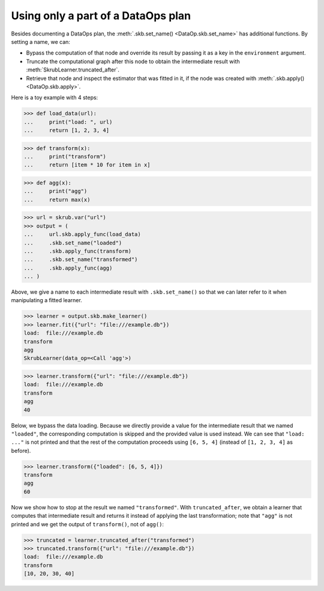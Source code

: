 .. _user_guide_truncating_dataplan_ref:

Using only a part of a DataOps plan
===================================

Besides documenting a DataOps plan, the :meth:`.skb.set_name() <DataOp.skb.set_name>`
has additional functions. By setting a name, we can:

- Bypass the computation of that node and override its result by passing it as a
  key in the ``environment`` argument.
- Truncate the computational graph after this node to obtain the intermediate result with
  :meth:`SkrubLearner.truncated_after`.
- Retrieve that node and inspect the estimator that was fitted in it, if the
  node was created with :meth:`.skb.apply() <DataOp.skb.apply>`.

Here is a toy example with 4 steps:

>>> def load_data(url):
...     print("load: ", url)
...     return [1, 2, 3, 4]


>>> def transform(x):
...     print("transform")
...     return [item * 10 for item in x]


>>> def agg(x):
...     print("agg")
...     return max(x)


>>> url = skrub.var("url")
>>> output = (
...     url.skb.apply_func(load_data)
...     .skb.set_name("loaded")
...     .skb.apply_func(transform)
...     .skb.set_name("transformed")
...     .skb.apply_func(agg)
... )

Above, we give a name to each intermediate result with ``.skb.set_name()`` so
that we can later refer to it when manipulating a fitted learner.

>>> learner = output.skb.make_learner()
>>> learner.fit({"url": "file:///example.db"})
load:  file:///example.db
transform
agg
SkrubLearner(data_op=<Call 'agg'>)

>>> learner.transform({"url": "file:///example.db"})
load:  file:///example.db
transform
agg
40

Below, we bypass the data loading. Because we directly provide a value for the
intermediate result that we named ``"loaded"``, the corresponding computation is
skipped and the provided value is used instead. We can see that
``"load: ..."`` is not printed and that the rest of the computation proceeds
using ``[6, 5, 4]`` (instead of ``[1, 2, 3, 4]`` as before).

>>> learner.transform({"loaded": [6, 5, 4]})
transform
agg
60

Now we show how to stop at the result we named ``"transformed"``. With
``truncated_after``, we obtain a learner that computes that intermediate result
and returns it instead of applying the last transformation; note that ``"agg"``
is not printed and we get the output of ``transform()``, not of ``agg()``:

>>> truncated = learner.truncated_after("transformed")
>>> truncated.transform({"url": "file:///example.db"})
load:  file:///example.db
transform
[10, 20, 30, 40]
